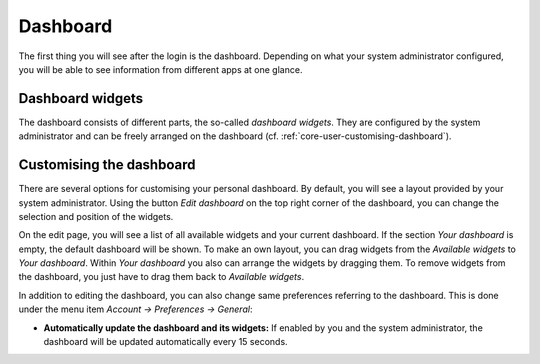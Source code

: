 Dashboard
=========

The first thing you will see after the login is the dashboard.
Depending on what your system administrator configured,
you will be able to see information from different apps at one glance.

.. image:: ../_static/dashboard.png
  :width: 100%
  :alt: The dashboard

Dashboard widgets
-----------------

The dashboard consists of different parts, the so-called *dashboard widgets*.
They are configured by the system administrator and can be freely
arranged on the dashboard (cf. :ref:`core-user-customising-dashboard`).

.. _core-user-customising-dashboard:

Customising the dashboard
-------------------------

There are several options for customising your personal dashboard. By default,
you will see a layout provided by your system administrator. Using the button
*Edit dashboard* on the top right corner of the dashboard,
you can change the selection and position of the widgets.

.. image:: ../_static/edit_dashboard.png
  :width: 100%
  :alt: Edit the dashboard

On the edit page, you will see a list of all available widgets and your current dashboard.
If the section *Your dashboard* is empty, the default dashboard will be shown.
To make an own layout, you can drag widgets from the *Available widgets* to *Your dashboard*.
Within *Your dashboard* you also can arrange the widgets by dragging them.
To remove widgets from the dashboard, you just have to drag them back to *Available widgets*.

In addition to editing the dashboard, you can also change same preferences referring to the dashboard.
This is done under the menu item *Account → Preferences → General*:

* **Automatically update the dashboard and its widgets:** If enabled by you and the system administrator,
  the dashboard will be updated automatically every 15 seconds.
